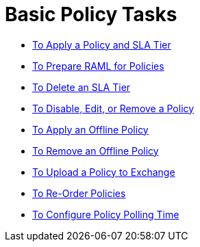 = Basic Policy Tasks

*** link:/api-manager/v/2.x/tutorial-manage-an-api[To Apply a Policy and SLA Tier]
*** link:/api-manager/v/2.x/prepare-raml-task[To Prepare RAML for Policies]
*** link:/api-manager/v/2.x/delete-sla-tier-task[To Delete an SLA Tier]
*** link:/api-manager/v/2.x/disable-edit-remove-task[To Disable, Edit, or Remove a Policy]
*** link:/api-manager/v/2.x/offline-policy-task[To Apply an Offline Policy]
*** link:/api-manager/v/2.x/offline-remove-task[To Remove an Offline Policy]
*** link:/api-manager/v/2.x/upload-policy-exchange-task[To Upload a Policy to Exchange]
*** link:/api-manager/v/2.x/re-order-policies-task[To Re-Order Policies]
*** link:/api-manager/v/2.x/configure-policy-polling-task[To Configure Policy Polling Time]
